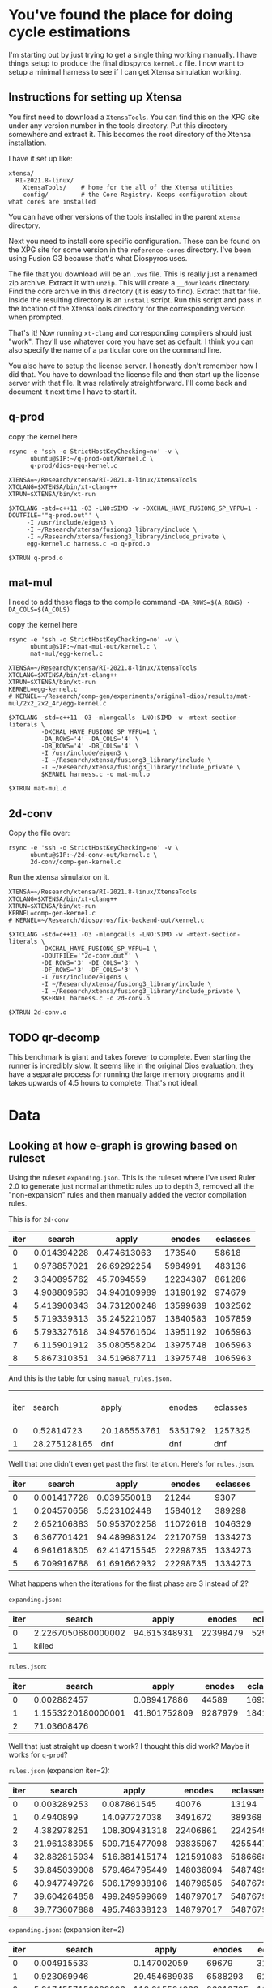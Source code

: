 * You've found the place for doing cycle estimations

I'm starting out by just trying to get a single thing working manually. I have things
setup to produce the final diospyros =kernel.c= file. I now want to setup a minimal harness to see if I can get Xtensa simulation working.

** Instructions for setting up Xtensa

You first need to download a =XtensaTools=. You can find this on the XPG site under any version number in the tools directory. Put this directory somewhere and extract it. This becomes the root directory of the Xtensa installation.

I have it set up like:
#+begin_example
xtensa/
  RI-2021.8-linux/
    XtensaTools/    # home for the all of the Xtensa utilities
    config/         # the Core Registry. Keeps configuration about what cores are installed
#+end_example

You can have other versions of the tools installed in the parent =xtensa= directory.

Next you need to install core specific configuration. These can be found on the XPG site for some version in the =reference-cores= directory. I've been using Fusion G3 because that's what Diospyros uses.

The file that you download will be an =.xws= file. This is really just a renamed zip archive. Extract it with =unzip=. This will create a =__downloads= directory. Find the core archive in this directory (it is easy to find). Extract that tar file. Inside the resulting directory is an =install= script. Run this script and pass in the location of the XtensaTools directory for the corresponding version when prompted.

That's it! Now running =xt-clang= and corresponding compilers should just "work". They'll use whatever core you have set as default. I think you can also specify the name of a particular core on the command line.

You also have to setup the license server. I honestly don't remember how I did that. You have to download the license file and then start up the license server with that file. It was relatively straightforward. I'll come back and document it next time I have to start it.

** q-prod

copy the kernel here

#+begin_src async-shell :var IP=(ec2/get-ip "exp") :results silent
rsync -e 'ssh -o StrictHostKeyChecking=no' -v \
      ubuntu@$IP:~/q-prod-out/kernel.c \
      q-prod/dios-egg-kernel.c
#+end_src

#+begin_src async-shell :results silent :ansi t :dir q-prod :name q-prod
XTENSA=~/Research/xtensa/RI-2021.8-linux/XtensaTools
XTCLANG=$XTENSA/bin/xt-clang++
XTRUN=$XTENSA/bin/xt-run

$XTCLANG -std=c++11 -O3 -LNO:SIMD -w -DXCHAL_HAVE_FUSIONG_SP_VFPU=1 -DOUTFILE='"q-prod.out"' \
	 -I /usr/include/eigen3 \
	 -I ~/Research/xtensa/fusiong3_library/include \
	 -I ~/Research/xtensa/fusiong3_library/include_private \
	 egg-kernel.c harness.c -o q-prod.o

$XTRUN q-prod.o
#+end_src

** mat-mul

I need to add these flags to the compile command
=-DA_ROWS=$(A_ROWS) -DA_COLS=$(A_COLS)=

copy the kernel here
#+begin_src async-shell :var IP=(ec2/get-ip "exp") :results silent :name cycles
rsync -e 'ssh -o StrictHostKeyChecking=no' -v \
      ubuntu@$IP:~/mat-mul-out/kernel.c \
      mat-mul/egg-kernel.c
#+end_src

#+begin_src async-shell :results silent :ansi t :dir mat-mul :name cycles
XTENSA=~/Research/xtensa/RI-2021.8-linux/XtensaTools
XTCLANG=$XTENSA/bin/xt-clang++
XTRUN=$XTENSA/bin/xt-run
KERNEL=egg-kernel.c
# KERNEL=~/Research/comp-gen/experiments/original-dios/results/mat-mul/2x2_2x2_4r/egg-kernel.c 

$XTCLANG -std=c++11 -O3 -mlongcalls -LNO:SIMD -w -mtext-section-literals \
         -DXCHAL_HAVE_FUSIONG_SP_VFPU=1 \
         -DA_ROWS='4' -DA_COLS='4' \
         -DB_ROWS='4' -DB_COLS='4' \
         -I /usr/include/eigen3 \
         -I ~/Research/xtensa/fusiong3_library/include \
         -I ~/Research/xtensa/fusiong3_library/include_private \
         $KERNEL harness.c -o mat-mul.o

$XTRUN mat-mul.o
#+end_src

** 2d-conv

Copy the file over:

#+begin_src async-shell :name cycles :var IP=(ec2/get-ip "exp") :results silent
rsync -e 'ssh -o StrictHostKeyChecking=no' -v \
      ubuntu@$IP:~/2d-conv-out/kernel.c \
      2d-conv/comp-gen-kernel.c
#+end_src

Run the xtensa simulator on it.

#+begin_src async-shell :name sim :results silent :ansi t :dir 2d-conv :name cycles
XTENSA=~/Research/xtensa/RI-2021.8-linux/XtensaTools
XTCLANG=$XTENSA/bin/xt-clang++
XTRUN=$XTENSA/bin/xt-run
KERNEL=comp-gen-kernel.c
# KERNEL=~/Research/diospyros/fix-backend-out/kernel.c

$XTCLANG -std=c++11 -O3 -mlongcalls -LNO:SIMD -w -mtext-section-literals \
         -DXCHAL_HAVE_FUSIONG_SP_VFPU=1 \
         -DOUTFILE='"2d-conv.out"' \
         -DI_ROWS='3' -DI_COLS='3' \
         -DF_ROWS='3' -DF_COLS='3' \
         -I /usr/include/eigen3 \
         -I ~/Research/xtensa/fusiong3_library/include \
         -I ~/Research/xtensa/fusiong3_library/include_private \
         $KERNEL harness.c -o 2d-conv.o

$XTRUN 2d-conv.o
#+end_src

** TODO qr-decomp

This benchmark is giant and takes forever to complete. Even starting the runner is incredibly slow. It seems like in the original Dios evaluation, they have a separate process for running the large memory programs and it takes upwards of 4.5 hours to complete. That's not ideal.

* Data

** Looking at how e-graph is growing based on ruleset

Using the ruleset =expanding.json=. This is the ruleset where I've used Ruler 2.0 to generate just normal arithmetic rules up to depth 3, removed all the "non-expansion" rules and then manually added the vector compilation rules.

This is for =2d-conv=

#+name: 2d-conv-expanding
| iter |      search |        apply |   enodes | eclasses |
|------+-------------+--------------+----------+----------|
|    0 | 0.014394228 |  0.474613063 |   173540 |    58618 |
|    1 | 0.978857021 |  26.69292254 |  5984991 |   483136 |
|    2 | 3.340895762 |   45.7094559 | 12234387 |   861286 |
|    3 | 4.908809593 | 34.940109989 | 13190192 |   974679 |
|    4 | 5.413900343 | 34.731200248 | 13599639 |  1032562 |
|    5 | 5.719339313 | 35.245221067 | 13840583 |  1057859 |
|    6 | 5.793327618 | 34.945761604 | 13951192 |  1065963 |
|    7 | 6.115901912 | 35.080558204 | 13975748 |  1065963 |
|    8 | 5.867310351 | 34.519687711 | 13975748 |  1065963 |

And this is the table for using =manual_rules.json=.

| iter |       search | apply        | enodes  | eclasses |   | ------+---------+----------+--------------+-------------- |
|    0 |   0.52814723 | 20.186553761 | 5351792 | 1257325  |   |                                                           |
|    1 | 28.275128165 | dnf          | dnf     | dnf      |   |                                                           |

Well that one didn't even get past the first iteration. Here's for =rules.json=.

#+name: 2d-conv-rules
| iter |      search |        apply |   enodes | eclasses |
|------+-------------+--------------+----------+----------|
|    0 | 0.001417728 |  0.039550018 |    21244 |     9307 |
|    1 | 0.204570658 |  5.523102448 |  1584012 |   389298 |
|    2 | 2.652106883 | 50.953702258 | 11072618 |  1046329 |
|    3 | 6.367701421 | 94.489983124 | 22170759 |  1334273 |
|    4 | 6.961618305 | 62.414715545 | 22298735 |  1334273 |
|    5 | 6.709916788 | 61.691662932 | 22298735 |  1334273 |

What happens when the iterations for the first phase are 3 instead of 2? 

=expanding.json=:
| iter | search             |        apply |   enodes | eclasses |
|------+--------------------+--------------+----------+----------|
|    0 | 2.2267050680000002 | 94.615348931 | 22398479 |  5291230 |
|    1 | killed             |              |          |          |

=rules.json=:
| iter |             search |        apply |  enodes | eclasses |
|------+--------------------+--------------+---------+----------|
|    0 |        0.002882457 |  0.089417886 |   44589 |    16935 |
|    1 | 1.1553220180000001 | 41.801752809 | 9287979 |  1841504 |
|    2 |        71.03608476 |              |         |          |

Well that just straight up doesn't work? I thought this did work? Maybe it works for =q-prod=?

=rules.json= (expansion iter=2):
#+name: q-prod-rules
| iter |       search |         apply |    enodes | eclasses |
|------+--------------+---------------+-----------+----------|
|    0 |  0.003289253 |   0.087861545 |     40076 |    13194 |
|    1 |    0.4940899 |  14.097727038 |   3491672 |   389368 |
|    2 |  4.382978251 | 108.309431318 |  22406861 |  2242549 |
|    3 | 21.961383955 | 509.715477098 |  93835967 |  4255447 |
|    4 | 32.882815934 | 516.881415174 | 121591083 |  5186668 |
|    5 | 39.845039008 | 579.464795449 | 148036094 |  5487499 |
|    6 | 40.947749726 | 506.179938106 | 148796585 |  5487679 |
|    7 | 39.604264858 | 499.249599669 | 148797017 |  5487679 |
|    8 | 39.773607888 | 495.748338123 | 148797017 |  5487679 |

=expanding.json=: (expansion iter=2)
#+name: q-prod-expanding
| iter |             search |         apply |   enodes | eclasses |
|------+--------------------+---------------+----------+----------|
|    0 |        0.004915533 |   0.147002059 |    69679 |    31754 |
|    1 |        0.923069946 |  29.454689936 |  6588293 |   621366 |
|    2 | 5.8174557159999996 | 118.615584968 | 26212795 |  1168475 |
|    3 |        8.361541658 | 103.133977164 | 30353946 |  1467215 |
|    4 |        9.924798331 |  96.731343429 | 32306248 |  1793088 |
|    5 |       11.991250729 | 100.797493646 | 34176327 |  2051353 |
|    6 |       14.050943633 |  104.57464641 | 35590348 |  2287209 |
|    7 |       14.867557774 | 106.430438446 | 36700255 |  2452669 |
|    8 |       15.945125517 | 113.027889121 | 37740552 |  2581089 |
|    9 |       17.062338049 | 109.568791432 | 38198441 |  2612457 |
|   10 |       16.684745949 | 110.268900637 | 38394245 |  2639187 |
|   11 |       17.041021852 | 110.898836666 | 38516315 |  2645943 |
|   12 |          17.914887 | 114.840112695 | 38555735 |  2647311 |
|   13 |       17.774444006 | 114.964675838 | 38561261 |  2647707 |
|   14 |       17.121141341 | 109.669074948 | 38562089 |  2647887 |
|   15 |       17.054257338 | 109.208855336 | 38562089 |  2647887 |

*** Making some graphs

#+header: :var data=q-prod-expanding
#+header: :file ruleset-analysis.png
#+begin_src R :session *ruleset* :colnames yes :results graphics file
library(tidyverse)

data %>%
  ggplot(aes(x = iter)) +
  geom_line(aes(y = search / apply, color="s/a")) +
  geom_line(aes(y = eclasses / enodes, color="c/n")) +
  scale_color_discrete()
#+end_src

#+RESULTS:
[[file:ruleset-analysis.png]]

** Cycle Estimates compared with Dios

| X | Benchmark              | Cost | Stock Cycles | Comp Gen Cycles |
|---+------------------------+------+--------------+-----------------|
|   | 2d-conv/3x3_2x2_4r     |      |           58 |              68 |
|   | 2d-conv/3x3_3x3_4r     |      |          135 |             dnf |
|   | 2d-conv/3x5_3x3_4r     |      |          155 |                 |
|   | 2d-conv/4x4_3x3_4r     |      |          179 |                 |
|   | 2d-conv/8x8_3x3_4r     |      |          450 |                 |
|   | 2d-conv/10x10_2x2_4r   |      |          284 |                 |
|   | 2d-conv/10x10_2x2_4r   |      |          284 |                 |
|   | 2d-conv/10x10_3x3_4r   |      |          713 |                 |
|   | 2d-conv/10x10_4x4_4r   |      |         1517 |                 |
|   | 2d-conv/16x16_2x2_4r   |      |          741 |                 |
|   | 2d-conv/16x16_3x3_4r   |      |         1938 |                 |
|   | 2d-conv/16x16_4x4_4r   |      |         8402 |                 |
| D | mat-mul/2x2_2x2_4r     |      |           33 |              33 |
| D | mat-mul/2x3_3x3_4r     |      |           40 |              40 |
| D | mat-mul/3x3_3x3_4r     |      |           44 |              50 |
| I | mat-mul/4x4_4x4_4r     |      |           48 |             dnf |
|   | mat-mul/8x8_8x8_4r     |      |          207 |                 |
|   | mat-mul/10x10_10x10_4r |      |          724 |                 |
|   | mat-mul/16x16_16x16_4r |      |        14115 |                 |
| F | q-prod/4r              |      |           63 |              66 |
|   | qr-decomp/3_4r         |      |          616 |             dnf |
|   | qr-decomp/4_4r         |      |          586 |                 |

** expanding vs standard

| Benchmark              | Expanding | Ruler  |
|------------------------+-----------+--------|
| 2d-conv/3x3_2x2_4r     | y         | y      |
| 2d-conv/3x3_3x3_4r     | y         | y      |
| 2d-conv/3x5_3x3_4r     | killed    | killed |
| 2d-conv/4x4_3x3_4r     | killed    | killed |
| 2d-conv/8x8_3x3_4r     | killed    | killed |
| 2d-conv/10x10_2x2_4r   | killed    | killed |
| 2d-conv/10x10_3x3_4r   | killed    | killed |
| 2d-conv/10x10_4x4_4r   | killed    | killed |
| 2d-conv/16x16_2x2_4r   | killed    | killed |
| 2d-conv/16x16_3x3_4r   | killed    | killed |
| 2d-conv/16x16_4x4_4r   | killed    | killed |
| mat-mul/2x2_2x2_4r     | y         | y      |
| mat-mul/2x3_3x3_4r     | y         | y      |
| mat-mul/3x3_3x3_4r     | y         | y      |
| mat-mul/4x4_4x4_4r     | killed    | y      |
| mat-mul/8x8_8x8_4r     | killed    | killed |
| mat-mul/10x10_10x10_4r |           |        |
| mat-mul/16x16_16x16_4r |           |        |
| q-prod/4r              |           |        |
| qr-decomp/3_4r         | killed    | killed |
| qr-decomp/4_4r         | killed    | killed |

